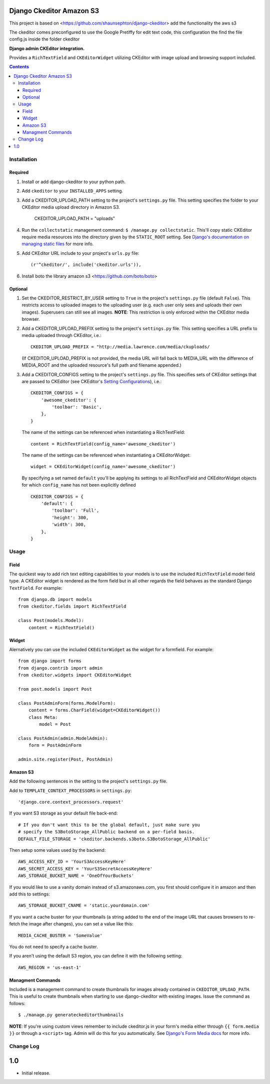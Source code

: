 Django Ckeditor Amazon S3
=========================

This project is based on  <https://github.com/shaunsephton/django-ckeditor> add the functionality the aws s3

The ckeditor comes preconfigured to use the Google Pretiffy for edit text code, this configuration the find the
file config.js inside the folder ckeditor

**Django admin CKEditor integration.**

Provides a ``RichTextField`` and ``CKEditorWidget`` utilizing CKEditor with image upload and browsing support included.

.. contents:: Contents
    :depth: 5

Installation
------------

Required
~~~~~~~~
#. Install or add django-ckeditor to your python path.

#. Add ``ckeditor`` to your ``INSTALLED_APPS`` setting.

#. Add a CKEDITOR_UPLOAD_PATH setting to the project's ``settings.py`` file. This setting specifies the folder to your CKEditor media upload directory in Amazon S3.

    CKEDITOR_UPLOAD_PATH = "uploads"

#. Run the ``collectstatic`` management command: ``$ /manage.py collectstatic``. This'll copy static CKEditor require media resources into the directory given by the ``STATIC_ROOT`` setting. See `Django's documentation on managing static files <https://docs.djangoproject.com/en/dev/howto/static-files>`_ for more info.

#. Add CKEditor URL include to your project's ``urls.py`` file::
    
    (r'^ckeditor/', include('ckeditor.urls')),    

#. Install boto the library amazon s3 <https://github.com/boto/boto>

Optional
~~~~~~~~
#. Set the CKEDITOR_RESTRICT_BY_USER setting to ``True`` in the project's ``settings.py`` file (default ``False``). This restricts access to uploaded images to the uploading user (e.g. each user only sees and uploads their own images). Superusers can still see all images. **NOTE**: This restriction is only enforced within the CKEditor media browser. 

#. Add a CKEDITOR_UPLOAD_PREFIX setting to the project's ``settings.py`` file. This setting specifies a URL prefix to media uploaded through CKEditor, i.e.::

       CKEDITOR_UPLOAD_PREFIX = "http://media.lawrence.com/media/ckuploads/
       
   (If CKEDITOR_UPLOAD_PREFIX is not provided, the media URL will fall back to MEDIA_URL with the difference of MEDIA_ROOT and the uploaded resource's full path and filename appended.)

#. Add a CKEDITOR_CONFIGS setting to the project's ``settings.py`` file. This specifies sets of CKEditor settings that are passed to CKEditor (see CKEditor's `Setting Configurations <http://docs.cksource.com/CKEditor_3.x/Developers_Guide/Setting_Configurations>`_), i.e.::

       CKEDITOR_CONFIGS = {
           'awesome_ckeditor': {
               'toolbar': 'Basic',
           },
       }
   
   The name of the settings can be referenced when instantiating a RichTextField::

       content = RichTextField(config_name='awesome_ckeditor')

   The name of the settings can be referenced when instantiating a CKEditorWidget::

       widget = CKEditorWidget(config_name='awesome_ckeditor')
   
   By specifying a set named ``default`` you'll be applying its settings to all RichTextField and CKEditorWidget objects for which ``config_name`` has not been explicitly defined ::
       
       CKEDITOR_CONFIGS = {
           'default': {
               'toolbar': 'Full',
               'height': 300,
               'width': 300,
           },
       }

Usage
-----

Field
~~~~~
The quickest way to add rich text editing capabilities to your models is to use the included ``RichTextField`` model field type. A CKEditor widget is rendered as the form field but in all other regards the field behaves as the standard Django ``TextField``. For example::

    from django.db import models
    from ckeditor.fields import RichTextField

    class Post(models.Model):
        content = RichTextField()


Widget
~~~~~~
Alernatively you can use the included ``CKEditorWidget`` as the widget for a formfield. For example::

    from django import forms
    from django.contrib import admin
    from ckeditor.widgets import CKEditorWidget

    from post.models import Post

    class PostAdminForm(forms.ModelForm):
        content = forms.CharField(widget=CKEditorWidget())
        class Meta:
            model = Post

    class PostAdmin(admin.ModelAdmin):
        form = PostAdminForm
    
    admin.site.register(Post, PostAdmin)

Amazon S3
~~~~~~~~~~
Add the following sentences in the setting to the project's ``settings.py`` file.

Add to ``TEMPLATE_CONTEXT_PROCESSORS`` in ``settings.py``::

    'django.core.context_processors.request'

If you want S3 storage as your default file back-end::

    # If you don't want this to be the global default, just make sure you
    # specify the S3BotoStorage_AllPublic backend on a per-field basis.
    DEFAULT_FILE_STORAGE = 'ckeditor.backends.s3boto.S3BotoStorage_AllPublic'

Then setup some values used by the backend::

    AWS_ACCESS_KEY_ID = 'YourS3AccessKeyHere'
    AWS_SECRET_ACCESS_KEY = 'YourS3SecretAccessKeyHere'
    AWS_STORAGE_BUCKET_NAME = 'OneOfYourBuckets'

If you would like to use a vanity domain instead of s3.amazonaws.com, you
first should configure it in amazon and then add this to settings::

    AWS_STORAGE_BUCKET_CNAME = 'static.yourdomain.com'

If you want a cache buster for your thumbnails (a string added to the end of
the image URL that causes browsers to re-fetch the image after changes), you
can set a value like this::

    MEDIA_CACHE_BUSTER = 'SomeValue'

You do not need to specify a cache buster.

If you aren't using the default S3 region, you can define it with the following
setting::

    AWS_REGION = 'us-east-1'

Managment Commands
~~~~~~~~~~~~~~~~~~
Included is a management command to create thumbnails for images already contained in ``CKEDITOR_UPLOAD_PATH``. This is useful to create thumbnails when starting to use django-ckeditor with existing images. Issue the command as follows::
    
    $ ./manage.py generateckeditorthumbnails

**NOTE**: If you're using custom views remember to include ckeditor.js in your form's media either through ``{{ form.media }}`` or through a ``<script>`` tag. Admin will do this for you automatically. See `Django's Form Media docs <http://docs.djangoproject.com/en/dev/topics/forms/media/>`_ for more info.

Change Log
----------

1.0
===

* Initial release.
